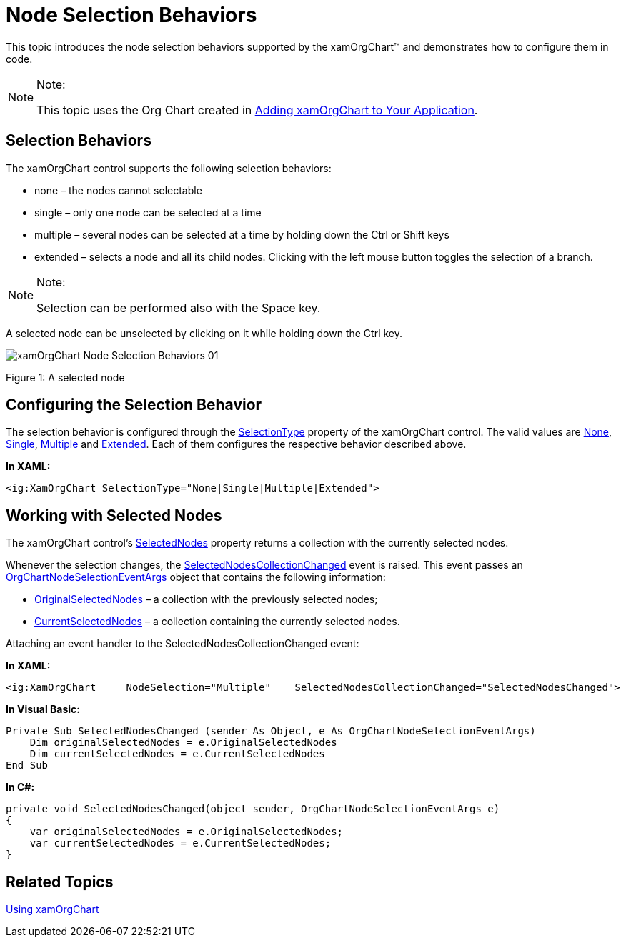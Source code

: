 ﻿////

|metadata|
{
    "name": "xamorgchart-node-selection-behaviors",
    "controlName": ["xamOrgChart"],
    "tags": ["Events","Getting Started","Selection"],
    "guid": "d1b6d49a-7e56-460f-908a-9e68ce581a3a",  
    "buildFlags": [],
    "createdOn": "2016-05-25T18:21:57.7502726Z"
}
|metadata|
////

= Node Selection Behaviors

This topic introduces the node selection behaviors supported by the xamOrgChart™ and demonstrates how to configure them in code.

.Note:
[NOTE]
====
This topic uses the Org Chart created in link:xamorgchart-adding-xamorgchart-to-your-application.html[Adding xamOrgChart to Your Application].
====

== Selection Behaviors

The xamOrgChart control supports the following selection behaviors:

* none – the nodes cannot selectable
* single – only one node can be selected at a time
* multiple – several nodes can be selected at a time by holding down the Ctrl or Shift keys
* extended – selects a node and all its child nodes. Clicking with the left mouse button toggles the selection of a branch.

.Note:
[NOTE]
====
Selection can be performed also with the Space key.
====

A selected node can be unselected by clicking on it while holding down the Ctrl key.

image::images/xamOrgChart_Node_Selection_Behaviors_01.png[]

Figure 1: A selected node

== Configuring the Selection Behavior

The selection behavior is configured through the link:{ApiPlatform}controls.maps.xamorgchart{ApiVersion}~infragistics.controls.maps.xamorgchart~selectiontype.html[SelectionType] property of the xamOrgChart control. The valid values are link:{ApiPlatform}controls.maps.xamorgchart{ApiVersion}~infragistics.controls.maps.orgchartselectiontype.html[None], link:{ApiPlatform}controls.maps.xamorgchart{ApiVersion}~infragistics.controls.maps.orgchartselectiontype.html[Single], link:{ApiPlatform}controls.maps.xamorgchart{ApiVersion}~infragistics.controls.maps.orgchartselectiontype.html[Multiple] and link:{ApiPlatform}controls.maps.xamorgchart{ApiVersion}~infragistics.controls.maps.orgchartselectiontype.html[Extended]. Each of them configures the respective behavior described above.

*In XAML:*

----
<ig:XamOrgChart SelectionType="None|Single|Multiple|Extended">
----

== Working with Selected Nodes

The xamOrgChart control’s link:{ApiPlatform}controls.maps.xamorgchart{ApiVersion}~infragistics.controls.maps.xamorgchart~selectednodes.html[SelectedNodes] property returns a collection with the currently selected nodes.

Whenever the selection changes, the link:{ApiPlatform}controls.maps.xamorgchart{ApiVersion}~infragistics.controls.maps.xamorgchart~selectednodescollectionchanged_ev.html[SelectedNodesCollectionChanged] event is raised. This event passes an link:{ApiPlatform}controls.maps.xamorgchart{ApiVersion}~infragistics.controls.maps.orgchartnodeselectioneventargs.html[OrgChartNodeSelectionEventArgs] object that contains the following information:

* link:{ApiPlatform}controls.maps.xamorgchart{ApiVersion}~infragistics.controls.maps.orgchartnodeselectioneventargs~originalselectednodes.html[OriginalSelectedNodes] – a collection with the previously selected nodes;
* link:{ApiPlatform}controls.maps.xamorgchart{ApiVersion}~infragistics.controls.maps.orgchartnodeselectioneventargs~currentselectednodes.html[CurrentSelectedNodes] – a collection containing the currently selected nodes.

Attaching an event handler to the SelectedNodesCollectionChanged event:

*In XAML:*

----
<ig:XamOrgChart     NodeSelection="Multiple"    SelectedNodesCollectionChanged="SelectedNodesChanged">
----

*In Visual Basic:*

----
Private Sub SelectedNodesChanged (sender As Object, e As OrgChartNodeSelectionEventArgs)
    Dim originalSelectedNodes = e.OriginalSelectedNodes
    Dim currentSelectedNodes = e.CurrentSelectedNodes
End Sub
----

*In C#:*

----
private void SelectedNodesChanged(object sender, OrgChartNodeSelectionEventArgs e)
{
    var originalSelectedNodes = e.OriginalSelectedNodes;
    var currentSelectedNodes = e.CurrentSelectedNodes; 
}
----

== *Related Topics*

link:xamorgchart-using-xamorgchart.html[Using xamOrgChart]